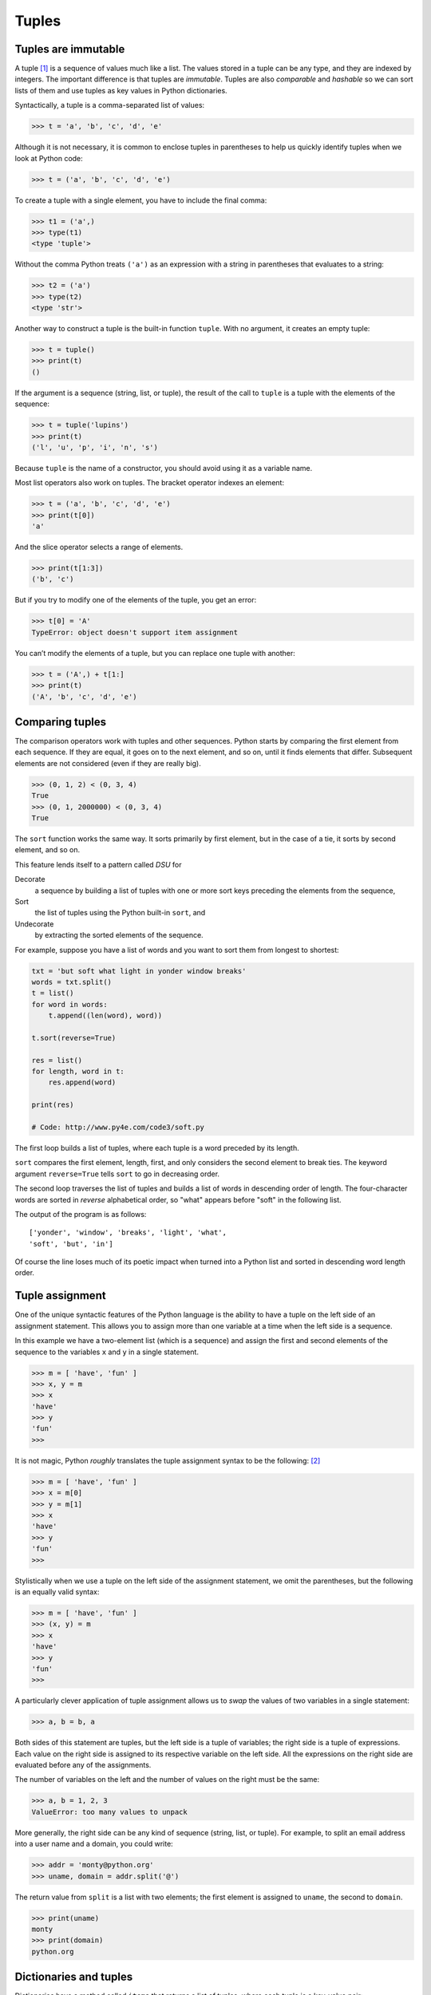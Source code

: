 .. role:: raw-latex(raw)
   :format: latex
..

Tuples
======

Tuples are immutable
--------------------


.. index:: tuple, type!tuple

.. index:: sequence

A tuple [1]_ is a sequence of values much like a list. The values stored
in a tuple can be any type, and they are indexed by integers. The
important difference is that tuples are *immutable*. Tuples are also
*comparable* and *hashable* so we can sort lists of them and use tuples
as key values in Python dictionaries.


.. index:: mutability, hashable

.. index:: comparable, immutability

Syntactically, a tuple is a comma-separated list of values:

.. code:: python

   >>> t = 'a', 'b', 'c', 'd', 'e'

Although it is not necessary, it is common to enclose tuples in
parentheses to help us quickly identify tuples when we look at Python
code:


.. index:: parentheses!tuples in

.. code:: python

   >>> t = ('a', 'b', 'c', 'd', 'e')

To create a tuple with a single element, you have to include the final
comma:


.. index:: singleton, tuple!singleton

.. code:: python

   >>> t1 = ('a',)
   >>> type(t1)
   <type 'tuple'>

Without the comma Python treats ``('a')`` as an expression with a string
in parentheses that evaluates to a string:

.. code:: python

   >>> t2 = ('a')
   >>> type(t2)
   <type 'str'>

Another way to construct a tuple is the built-in function ``tuple``.
With no argument, it creates an empty tuple:


.. index:: tuple function, function!tuple

.. code:: python

   >>> t = tuple()
   >>> print(t)
   ()

If the argument is a sequence (string, list, or tuple), the result of
the call to ``tuple`` is a tuple with the elements of the sequence:

.. code:: python

   >>> t = tuple('lupins')
   >>> print(t)
   ('l', 'u', 'p', 'i', 'n', 's')

Because ``tuple`` is the name of a constructor, you should avoid using
it as a variable name.

Most list operators also work on tuples. The bracket operator indexes an
element:


.. index:: bracket operator

.. index:: operator!bracket

.. code:: python

   >>> t = ('a', 'b', 'c', 'd', 'e')
   >>> print(t[0])
   'a'

And the slice operator selects a range of elements.


.. index:: slice operator, operator!slice

.. index:: tuple!slice, slice!tuple

.. code:: python

   >>> print(t[1:3])
   ('b', 'c')

But if you try to modify one of the elements of the tuple, you get an
error:


.. index:: exception!TypeError, TypeError

.. index:: item assignment

.. index:: assignment!item

.. code:: python

   >>> t[0] = 'A'
   TypeError: object doesn't support item assignment

You can’t modify the elements of a tuple, but you can replace one tuple
with another:

.. code:: python

   >>> t = ('A',) + t[1:]
   >>> print(t)
   ('A', 'b', 'c', 'd', 'e')

Comparing tuples
----------------


.. index:: comparison!tuple

.. index:: tuple!comparison, sort method

.. index:: method!sort

The comparison operators work with tuples and other sequences. Python
starts by comparing the first element from each sequence. If they are
equal, it goes on to the next element, and so on, until it finds
elements that differ. Subsequent elements are not considered (even if
they are really big).

.. code:: python

   >>> (0, 1, 2) < (0, 3, 4)
   True
   >>> (0, 1, 2000000) < (0, 3, 4)
   True

The ``sort`` function works the same way. It sorts primarily by first
element, but in the case of a tie, it sorts by second element, and so
on.

This feature lends itself to a pattern called *DSU* for

Decorate
   a sequence by building a list of tuples with one or more sort keys
   preceding the elements from the sequence,
Sort
   the list of tuples using the Python built-in ``sort``, and
Undecorate
   by extracting the sorted elements of the sequence.


.. index:: DSU pattern, pattern!DSU

.. index:: decorate-sort-undecorate pattern

.. index:: pattern!decorate-sort-undecorate

.. index:: Romeo and Juliet

For example, suppose you have a list of words and you want to sort them
from longest to shortest:

.. code:: python

   txt = 'but soft what light in yonder window breaks'
   words = txt.split()
   t = list()
   for word in words:
       t.append((len(word), word))

   t.sort(reverse=True)

   res = list()
   for length, word in t:
       res.append(word)

   print(res)

   # Code: http://www.py4e.com/code3/soft.py

The first loop builds a list of tuples, where each tuple is a word
preceded by its length.

``sort`` compares the first element, length, first, and only considers
the second element to break ties. The keyword argument ``reverse=True``
tells ``sort`` to go in decreasing order.


.. index:: keyword argument

.. index:: argument!keyword, traversal

The second loop traverses the list of tuples and builds a list of words
in descending order of length. The four-character words are sorted in
*reverse* alphabetical order, so "what" appears before "soft" in the
following list.

The output of the program is as follows:

::

   ['yonder', 'window', 'breaks', 'light', 'what',
   'soft', 'but', 'in']

Of course the line loses much of its poetic impact when turned into a
Python list and sorted in descending word length order.

Tuple assignment
----------------


.. index:: tuple!assignment

.. index:: assignment!tuple, swap pattern

.. index:: pattern!swap

One of the unique syntactic features of the Python language is the
ability to have a tuple on the left side of an assignment statement.
This allows you to assign more than one variable at a time when the left
side is a sequence.

In this example we have a two-element list (which is a sequence) and
assign the first and second elements of the sequence to the variables
``x`` and ``y`` in a single statement.

.. code:: python

   >>> m = [ 'have', 'fun' ]
   >>> x, y = m
   >>> x
   'have'
   >>> y
   'fun'
   >>>

It is not magic, Python *roughly* translates the tuple assignment syntax
to be the following: [2]_

.. code:: python

   >>> m = [ 'have', 'fun' ]
   >>> x = m[0]
   >>> y = m[1]
   >>> x
   'have'
   >>> y
   'fun'
   >>>

Stylistically when we use a tuple on the left side of the assignment
statement, we omit the parentheses, but the following is an equally
valid syntax:

.. code:: python

   >>> m = [ 'have', 'fun' ]
   >>> (x, y) = m
   >>> x
   'have'
   >>> y
   'fun'
   >>>

A particularly clever application of tuple assignment allows us to
*swap* the values of two variables in a single statement:

.. code:: python

   >>> a, b = b, a

Both sides of this statement are tuples, but the left side is a tuple of
variables; the right side is a tuple of expressions. Each value on the
right side is assigned to its respective variable on the left side. All
the expressions on the right side are evaluated before any of the
assignments.

The number of variables on the left and the number of values on the
right must be the same:


.. index:: exception!ValueError

.. index:: ValueError

.. code:: python

   >>> a, b = 1, 2, 3
   ValueError: too many values to unpack

More generally, the right side can be any kind of sequence (string,
list, or tuple). For example, to split an email address into a user name
and a domain, you could write:


.. index:: split method, method!split

.. index:: email address

.. code:: python

   >>> addr = 'monty@python.org'
   >>> uname, domain = addr.split('@')

The return value from ``split`` is a list with two elements; the first
element is assigned to ``uname``, the second to ``domain``.

.. code:: python

   >>> print(uname)
   monty
   >>> print(domain)
   python.org

Dictionaries and tuples
-----------------------


.. index:: dictionary, items method

.. index:: method!items, key-value pair

Dictionaries have a method called ``items`` that returns a list of
tuples, where each tuple is a key-value pair:

.. code:: python

   >>> d = {'a':10, 'b':1, 'c':22}
   >>> t = list(d.items())
   >>> print(t)
   [('b', 1), ('a', 10), ('c', 22)]

As you should expect from a dictionary, the items are in no particular
order.

However, since the list of tuples is a list, and tuples are comparable,
we can now sort the list of tuples. Converting a dictionary to a list of
tuples is a way for us to output the contents of a dictionary sorted by
key:

.. code:: python

   >>> d = {'a':10, 'b':1, 'c':22}
   >>> t = list(d.items())
   >>> t
   [('b', 1), ('a', 10), ('c', 22)]
   >>> t.sort()
   >>> t
   [('a', 10), ('b', 1), ('c', 22)]

The new list is sorted in ascending alphabetical order by the key value.

Multiple assignment with dictionaries
-------------------------------------


.. index:: traverse!dictionary

.. index:: dictionary!traversal

Combining ``items``, tuple assignment, and ``for``, you can see a nice
code pattern for traversing the keys and values of a dictionary in a
single loop:

.. code:: python

   for key, val in list(d.items()):
       print(val, key)

This loop has two *iteration variables* because ``items`` returns a list
of tuples and ``key, val`` is a tuple assignment that successively
iterates through each of the key-value pairs in the dictionary.

For each iteration through the loop, both ``key`` and ``value`` are
advanced to the next key-value pair in the dictionary (still in hash
order).

The output of this loop is:

::

   10 a
   22 c
   1 b

Again, it is in hash key order (i.e., no particular order).

If we combine these two techniques, we can print out the contents of a
dictionary sorted by the *value* stored in each key-value pair.

To do this, we first make a list of tuples where each tuple is
``(value, key)``. The ``items`` method would give us a list of
``(key, value)`` tuples, but this time we want to sort by value, not
key. Once we have constructed the list with the value-key tuples, it is
a simple matter to sort the list in reverse order and print out the new,
sorted list.

.. code:: python

   >>> d = {'a':10, 'b':1, 'c':22}
   >>> l = list()
   >>> for key, val in d.items() :
   ...     l.append( (val, key) )
   ...
   >>> l
   [(10, 'a'), (22, 'c'), (1, 'b')]
   >>> l.sort(reverse=True)
   >>> l
   [(22, 'c'), (10, 'a'), (1, 'b')]
   >>>

By carefully constructing the list of tuples to have the value as the
first element of each tuple, we can sort the list of tuples and get our
dictionary contents sorted by value.

The most common words
---------------------


.. index:: Romeo and Juliet

Coming back to our running example of the text from *Romeo and Juliet*
Act 2, Scene 2, we can augment our program to use this technique to
print the ten most common words in the text as follows:

.. code:: python

   import string
   fhand = open('romeo-full.txt')
   counts = dict()
   for line in fhand:
       line = line.translate(str.maketrans('', '', string.punctuation))
       line = line.lower()
       words = line.split()
       for word in words:
           if word not in counts:
               counts[word] = 1
           else:
               counts[word] += 1

   # Sort the dictionary by value
   lst = list()
   for key, val in list(counts.items()):
       lst.append((val, key))

   lst.sort(reverse=True)

   for key, val in lst[:10]:
       print(key, val)

   # Code: http://www.py4e.com/code3/count3.py

.. raw:: latex

   \begin{trinketfiles}
   ../code3/romeo-full.txt
   \end{trinketfiles}

The first part of the program which reads the file and computes the
dictionary that maps each word to the count of words in the document is
unchanged. But instead of simply printing out ``counts`` and ending the
program, we construct a list of ``(val, key)`` tuples and then sort the
list in reverse order.

Since the value is first, it will be used for the comparisons. If there
is more than one tuple with the same value, it will look at the second
element (the key), so tuples where the value is the same will be further
sorted by the alphabetical order of the key.

At the end we write a nice ``for`` loop which does a multiple assignment
iteration and prints out the ten most common words by iterating through
a slice of the list (``lst[:10]``).

So now the output finally looks like what we want for our word frequency
analysis.

::

   61 i
   42 and
   40 romeo
   34 to
   34 the
   32 thou
   32 juliet
   30 that
   29 my
   24 thee

The fact that this complex data parsing and analysis can be done with an
easy-to-understand 19-line Python program is one reason why Python is a
good choice as a language for exploring information.

Using tuples as keys in dictionaries
------------------------------------


.. index:: tuple!as key in dictionary

.. index:: hashable

Because tuples are *hashable* and lists are not, if we want to create a
*composite* key to use in a dictionary we must use a tuple as the key.

We would encounter a composite key if we wanted to create a telephone
directory that maps from last-name, first-name pairs to telephone
numbers. Assuming that we have defined the variables ``last``,
``first``, and ``number``, we could write a dictionary assignment
statement as follows:

.. code:: python

   directory[last,first] = number

The expression in brackets is a tuple. We could use tuple assignment in
a ``for`` loop to traverse this dictionary.


.. index:: tuple!in brackets

.. code:: python

   for last, first in directory:
       print(first, last, directory[last,first])

This loop traverses the keys in ``directory``, which are tuples. It
assigns the elements of each tuple to ``last`` and ``first``, then
prints the name and corresponding telephone number.

Sequences: strings, lists, and tuples - Oh My!
----------------------------------------------


.. index:: sequence

I have focused on lists of tuples, but almost all of the examples in
this chapter also work with lists of lists, tuples of tuples, and tuples
of lists. To avoid enumerating the possible combinations, it is
sometimes easier to talk about sequences of sequences.

In many contexts, the different kinds of sequences (strings, lists, and
tuples) can be used interchangeably. So how and why do you choose one
over the others?


.. index:: string, list

.. index:: tuple, mutability

.. index:: immutability

To start with the obvious, strings are more limited than other sequences
because the elements have to be characters. They are also immutable. If
you need the ability to change the characters in a string (as opposed to
creating a new string), you might want to use a list of characters
instead.

Lists are more common than tuples, mostly because they are mutable. But
there are a few cases where you might prefer tuples:

1. In some contexts, like a ``return`` statement, it is syntactically
   simpler to create a tuple than a list. In other contexts, you might
   prefer a list.

2. If you want to use a sequence as a dictionary key, you have to use an
   immutable type like a tuple or string.

3. If you are passing a sequence as an argument to a function, using
   tuples reduces the potential for unexpected behavior due to aliasing.

Because tuples are immutable, they don’t provide methods like ``sort``
and ``reverse``, which modify existing lists. However Python provides
the built-in functions ``sorted`` and ``reversed``, which take any
sequence as a parameter and return a new sequence with the same elements
in a different order.


.. index:: sorted function

.. index:: function!sorted

.. index:: reversed function

.. index:: function!reversed

Debugging
---------


.. index:: debugging, data structure

.. index:: shape error, error!shape

Lists, dictionaries and tuples are known generically as *data
structures*; in this chapter we are starting to see compound data
structures, like lists of tuples, and dictionaries that contain tuples
as keys and lists as values. Compound data structures are useful, but
they are prone to what I call *shape errors*; that is, errors caused
when a data structure has the wrong type, size, or composition, or
perhaps you write some code and forget the shape of your data and
introduce an error. For example, if you are expecting a list with one
integer and I give you a plain old integer (not in a list), it won’t
work.

Glossary
--------

comparable
   A type where one value can be checked to see if it is greater than,
   less than, or equal to another value of the same type. Types which
   are comparable can be put in a list and sorted.

.. index:: comparable
data structure
   A collection of related values, often organized in lists,
   dictionaries, tuples, etc.
.. index:: data structure
DSU
   Abbreviation of "decorate-sort-undecorate", a pattern that involves
   building a list of tuples, sorting, and extracting part of the
   result.
.. index:: DSU pattern
gather
   The operation of assembling a variable-length argument tuple.

.. index:: gather
hashable
   A type that has a hash function. Immutable types like integers,
   floats, and strings are hashable; mutable types like lists and
   dictionaries are not.
.. index:: hashable
scatter
   The operation of treating a sequence as a list of arguments.

.. index:: scatter
shape (of a data structure)
   A summary of the type, size, and composition of a data structure.

.. index:: shape
singleton
   A list (or other sequence) with a single element.

.. index:: singleton
tuple
   An immutable sequence of elements.
.. index:: tuple
tuple assignment
   An assignment with a sequence on the right side and a tuple of
   variables on the left. The right side is evaluated and then its
   elements are assigned to the variables on the left.

.. index:: tuple assignment

.. index:: assignment!tuple

Exercises
---------

**Exercise 1: Revise a previous program as follows: Read and parse the
"From" lines and pull out the addresses from the line. Count the number
of messages from each person using a dictionary.**

**After all the data has been read, print the person with the most
commits by creating a list of (count, email) tuples from the dictionary.
Then sort the list in reverse order and print out the person who has the
most commits.**

::

   Sample Line:
   From stephen.marquard@uct.ac.za Sat Jan  5 09:14:16 2008

   Enter a file name: mbox-short.txt
   cwen@iupui.edu 5

   Enter a file name: mbox.txt
   zqian@umich.edu 195

**Exercise 2: This program counts the distribution of the hour of the
day for each of the messages. You can pull the hour from the "From" line
by finding the time string and then splitting that string into parts
using the colon character. Once you have accumulated the counts for each
hour, print out the counts, one per line, sorted by hour as shown
below.**

::

   python timeofday.py
   Enter a file name: mbox-short.txt
   04 3
   06 1
   07 1
   09 2
   10 3
   11 6
   14 1
   15 2
   16 4
   17 2
   18 1
   19 1

**Exercise 3: Write a program that reads a file and prints the letters
in decreasing order of frequency. Your program should convert all the
input to lower case and only count the letters a-z. Your program should
not count spaces, digits, punctuation, or anything other than the
letters a-z. Find text samples from several different languages and see
how letter frequency varies between languages. Compare your results with
the tables at**\ https://wikipedia.org/wiki/Letter_frequencies\ **.**


.. index:: letter frequency

.. index:: frequency!letter

.. [1]
   Fun fact: The word "tuple" comes from the names given to sequences of
   numbers of varying lengths: single, double, triple, quadruple,
   quituple, sextuple, septuple, etc.

.. [2]
   Python does not translate the syntax literally. For example, if you
   try this with a dictionary, it will not work as might expect.
